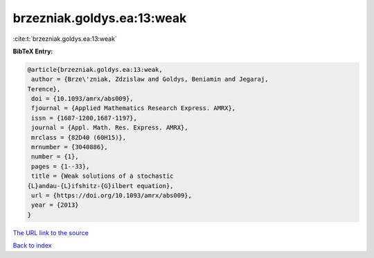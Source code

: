 brzezniak.goldys.ea:13:weak
===========================

:cite:t:`brzezniak.goldys.ea:13:weak`

**BibTeX Entry:**

.. code-block:: bibtex

   @article{brzezniak.goldys.ea:13:weak,
    author = {Brze\'zniak, Zdzislaw and Goldys, Beniamin and Jegaraj,
   Terence},
    doi = {10.1093/amrx/abs009},
    fjournal = {Applied Mathematics Research Express. AMRX},
    issn = {1687-1200,1687-1197},
    journal = {Appl. Math. Res. Express. AMRX},
    mrclass = {82D40 (60H15)},
    mrnumber = {3040886},
    number = {1},
    pages = {1--33},
    title = {Weak solutions of a stochastic
   {L}andau-{L}ifshitz-{G}ilbert equation},
    url = {https://doi.org/10.1093/amrx/abs009},
    year = {2013}
   }
`The URL link to the source <ttps://doi.org/10.1093/amrx/abs009}>`_


`Back to index <../By-Cite-Keys.html>`_
